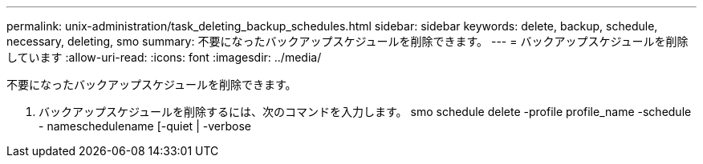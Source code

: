 ---
permalink: unix-administration/task_deleting_backup_schedules.html 
sidebar: sidebar 
keywords: delete, backup, schedule, necessary, deleting, smo 
summary: 不要になったバックアップスケジュールを削除できます。 
---
= バックアップスケジュールを削除しています
:allow-uri-read: 
:icons: font
:imagesdir: ../media/


[role="lead"]
不要になったバックアップスケジュールを削除できます。

. バックアップスケジュールを削除するには、次のコマンドを入力します。 smo schedule delete -profile profile_name -schedule - nameschedulename [-quiet | -verbose

